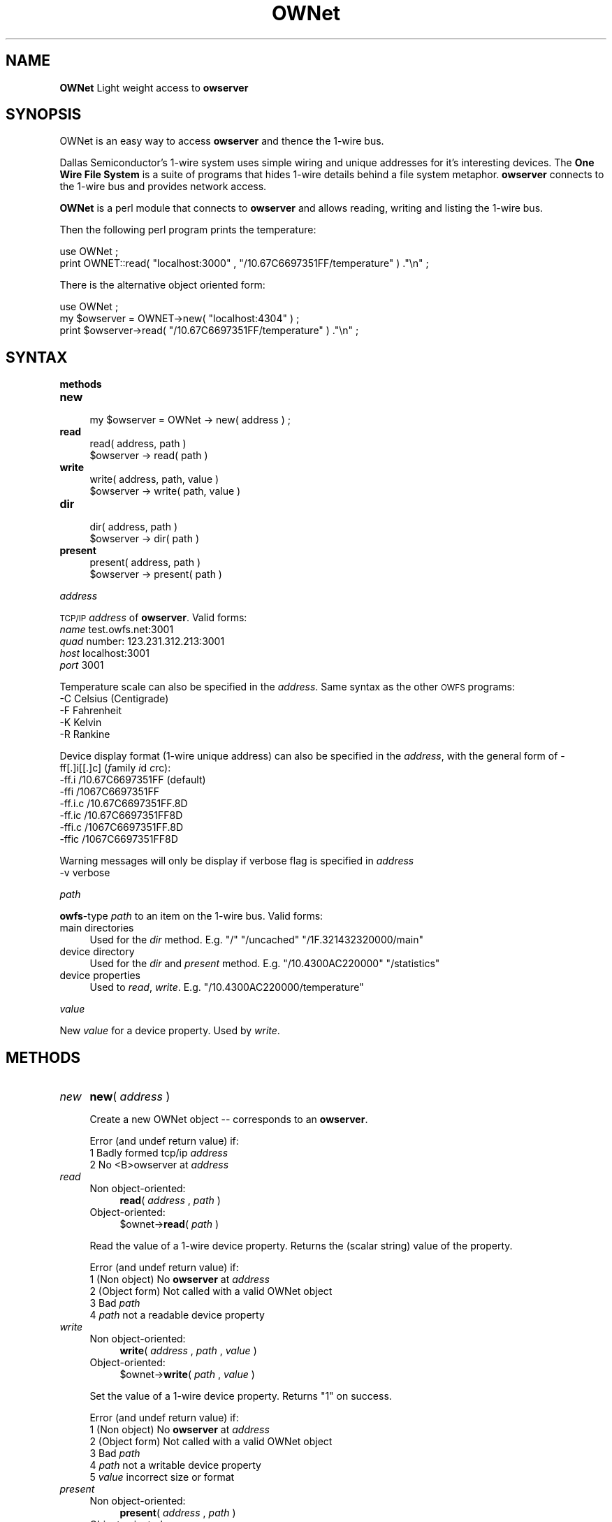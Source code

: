 .\" Automatically generated by Pod::Man v1.37, Pod::Parser v1.32
.\"
.\" Standard preamble:
.\" ========================================================================
.de Sh \" Subsection heading
.br
.if t .Sp
.ne 5
.PP
\fB\\$1\fR
.PP
..
.de Sp \" Vertical space (when we can't use .PP)
.if t .sp .5v
.if n .sp
..
.de Vb \" Begin verbatim text
.ft CW
.nf
.ne \\$1
..
.de Ve \" End verbatim text
.ft R
.fi
..
.\" Set up some character translations and predefined strings.  \*(-- will
.\" give an unbreakable dash, \*(PI will give pi, \*(L" will give a left
.\" double quote, and \*(R" will give a right double quote.  | will give a
.\" real vertical bar.  \*(C+ will give a nicer C++.  Capital omega is used to
.\" do unbreakable dashes and therefore won't be available.  \*(C` and \*(C'
.\" expand to `' in nroff, nothing in troff, for use with C<>.
.tr \(*W-|\(bv\*(Tr
.ds C+ C\v'-.1v'\h'-1p'\s-2+\h'-1p'+\s0\v'.1v'\h'-1p'
.ie n \{\
.    ds -- \(*W-
.    ds PI pi
.    if (\n(.H=4u)&(1m=24u) .ds -- \(*W\h'-12u'\(*W\h'-12u'-\" diablo 10 pitch
.    if (\n(.H=4u)&(1m=20u) .ds -- \(*W\h'-12u'\(*W\h'-8u'-\"  diablo 12 pitch
.    ds L" ""
.    ds R" ""
.    ds C` ""
.    ds C' ""
'br\}
.el\{\
.    ds -- \|\(em\|
.    ds PI \(*p
.    ds L" ``
.    ds R" ''
'br\}
.\"
.\" If the F register is turned on, we'll generate index entries on stderr for
.\" titles (.TH), headers (.SH), subsections (.Sh), items (.Ip), and index
.\" entries marked with X<> in POD.  Of course, you'll have to process the
.\" output yourself in some meaningful fashion.
.if \nF \{\
.    de IX
.    tm Index:\\$1\t\\n%\t"\\$2"
..
.    nr % 0
.    rr F
.\}
.\"
.\" For nroff, turn off justification.  Always turn off hyphenation; it makes
.\" way too many mistakes in technical documents.
.hy 0
.if n .na
.\"
.\" Accent mark definitions (@(#)ms.acc 1.5 88/02/08 SMI; from UCB 4.2).
.\" Fear.  Run.  Save yourself.  No user-serviceable parts.
.    \" fudge factors for nroff and troff
.if n \{\
.    ds #H 0
.    ds #V .8m
.    ds #F .3m
.    ds #[ \f1
.    ds #] \fP
.\}
.if t \{\
.    ds #H ((1u-(\\\\n(.fu%2u))*.13m)
.    ds #V .6m
.    ds #F 0
.    ds #[ \&
.    ds #] \&
.\}
.    \" simple accents for nroff and troff
.if n \{\
.    ds ' \&
.    ds ` \&
.    ds ^ \&
.    ds , \&
.    ds ~ ~
.    ds /
.\}
.if t \{\
.    ds ' \\k:\h'-(\\n(.wu*8/10-\*(#H)'\'\h"|\\n:u"
.    ds ` \\k:\h'-(\\n(.wu*8/10-\*(#H)'\`\h'|\\n:u'
.    ds ^ \\k:\h'-(\\n(.wu*10/11-\*(#H)'^\h'|\\n:u'
.    ds , \\k:\h'-(\\n(.wu*8/10)',\h'|\\n:u'
.    ds ~ \\k:\h'-(\\n(.wu-\*(#H-.1m)'~\h'|\\n:u'
.    ds / \\k:\h'-(\\n(.wu*8/10-\*(#H)'\z\(sl\h'|\\n:u'
.\}
.    \" troff and (daisy-wheel) nroff accents
.ds : \\k:\h'-(\\n(.wu*8/10-\*(#H+.1m+\*(#F)'\v'-\*(#V'\z.\h'.2m+\*(#F'.\h'|\\n:u'\v'\*(#V'
.ds 8 \h'\*(#H'\(*b\h'-\*(#H'
.ds o \\k:\h'-(\\n(.wu+\w'\(de'u-\*(#H)/2u'\v'-.3n'\*(#[\z\(de\v'.3n'\h'|\\n:u'\*(#]
.ds d- \h'\*(#H'\(pd\h'-\w'~'u'\v'-.25m'\f2\(hy\fP\v'.25m'\h'-\*(#H'
.ds D- D\\k:\h'-\w'D'u'\v'-.11m'\z\(hy\v'.11m'\h'|\\n:u'
.ds th \*(#[\v'.3m'\s+1I\s-1\v'-.3m'\h'-(\w'I'u*2/3)'\s-1o\s+1\*(#]
.ds Th \*(#[\s+2I\s-2\h'-\w'I'u*3/5'\v'-.3m'o\v'.3m'\*(#]
.ds ae a\h'-(\w'a'u*4/10)'e
.ds Ae A\h'-(\w'A'u*4/10)'E
.    \" corrections for vroff
.if v .ds ~ \\k:\h'-(\\n(.wu*9/10-\*(#H)'\s-2\u~\d\s+2\h'|\\n:u'
.if v .ds ^ \\k:\h'-(\\n(.wu*10/11-\*(#H)'\v'-.4m'^\v'.4m'\h'|\\n:u'
.    \" for low resolution devices (crt and lpr)
.if \n(.H>23 .if \n(.V>19 \
\{\
.    ds : e
.    ds 8 ss
.    ds o a
.    ds d- d\h'-1'\(ga
.    ds D- D\h'-1'\(hy
.    ds th \o'bp'
.    ds Th \o'LP'
.    ds ae ae
.    ds Ae AE
.\}
.rm #[ #] #H #V #F C
.\" ========================================================================
.\"
.IX Title "OWNet 3"
.TH OWNet 3 "2007-04-04" "perl v5.8.8" "User Contributed Perl Documentation"
.SH "NAME"
\&\fBOWNet\fR
Light weight access to \fBowserver\fR
.SH "SYNOPSIS"
.IX Header "SYNOPSIS"
OWNet is an easy way to access \fBowserver\fR and thence the 1\-wire bus.
.PP
Dallas Semiconductor's 1\-wire system uses simple wiring and unique addresses for it's interesting devices. The \fBOne Wire File System\fR is a suite of programs that hides 1\-wire details behind a file system metaphor. \fBowserver\fR connects to the 1\-wire bus and provides network access.
.PP
\&\fBOWNet\fR is a perl module that connects to \fBowserver\fR and allows reading, writing and listing the 1\-wire bus.
.PP
Then the following perl program prints the temperature:
.PP
.Vb 2
\& use OWNet ;
\& print OWNET::read( "localhost:3000" , "/10.67C6697351FF/temperature" ) ."\en" ;
.Ve
.PP
There is the alternative object oriented form:
.PP
.Vb 3
\& use OWNet ;
\& my $owserver = OWNET->new( "localhost:4304" ) ;
\& print $owserver->read( "/10.67C6697351FF/temperature" ) ."\en" ;
.Ve
.SH "SYNTAX"
.IX Header "SYNTAX"
.Sh "methods"
.IX Subsection "methods"
.IP "\fBnew\fR" 4
.IX Item "new"
.Vb 1
\& my $owserver = OWNet -> new( address ) ;
.Ve
.IP "\fBread\fR" 4
.IX Item "read"
.Vb 2
\& read( address, path )
\& $owserver -> read( path )
.Ve
.IP "\fBwrite\fR" 4
.IX Item "write"
.Vb 2
\& write( address, path, value )
\& $owserver -> write( path, value )
.Ve
.IP "\fBdir\fR" 4
.IX Item "dir"
.Vb 2
\& dir( address, path )
\& $owserver -> dir( path )
.Ve
.IP "\fBpresent\fR" 4
.IX Item "present"
.Vb 2
\& present( address, path )
\& $owserver -> present( path )
.Ve
.Sh "\fIaddress\fP"
.IX Subsection "address"
\&\s-1TCP/IP\s0 \fIaddress\fR of \fBowserver\fR. Valid forms:
.IP "\fIname\fR test.owfs.net:3001" 4
.IX Item "name test.owfs.net:3001"
.PD 0
.IP "\fIquad\fR number: 123.231.312.213:3001" 4
.IX Item "quad number: 123.231.312.213:3001"
.IP "\fIhost\fR localhost:3001" 4
.IX Item "host localhost:3001"
.IP "\fIport\fR 3001" 4
.IX Item "port 3001"
.PD
.PP
Temperature scale can also be specified in the \fIaddress\fR. Same syntax as the other \s-1OWFS\s0 programs:
.IP "\-C Celsius (Centigrade)" 4
.IX Item "-C Celsius (Centigrade)"
.PD 0
.IP "\-F Fahrenheit" 4
.IX Item "-F Fahrenheit"
.IP "\-K Kelvin" 4
.IX Item "-K Kelvin"
.IP "\-R Rankine" 4
.IX Item "-R Rankine"
.PD
.PP
Device display format (1\-wire unique address) can also be specified in the \fIaddress\fR, with the general form of \-ff[.]i[[.]c] (\fIf\fRamily \fIi\fRd \fIc\fRrc):
.IP "\-ff.i   /10.67C6697351FF (default)" 4
.IX Item "-ff.i   /10.67C6697351FF (default)"
.PD 0
.IP "\-ffi    /1067C6697351FF" 4
.IX Item "-ffi    /1067C6697351FF"
.IP "\-ff.i.c /10.67C6697351FF.8D" 4
.IX Item "-ff.i.c /10.67C6697351FF.8D"
.IP "\-ff.ic  /10.67C6697351FF8D" 4
.IX Item "-ff.ic  /10.67C6697351FF8D"
.IP "\-ffi.c  /1067C6697351FF.8D" 4
.IX Item "-ffi.c  /1067C6697351FF.8D"
.IP "\-ffic   /1067C6697351FF8D" 4
.IX Item "-ffic   /1067C6697351FF8D"
.PD
.PP
Warning messages will only be display if verbose flag is specified in \fIaddress\fR
.IP "\-v      verbose" 4
.IX Item "-v      verbose"
.Sh "\fIpath\fP"
.IX Subsection "path"
\&\fBowfs\fR\-type \fIpath\fR to an item on the 1\-wire bus. Valid forms:
.IP "main directories" 4
.IX Item "main directories"
Used for the \fIdir\fR method. E.g. \*(L"/\*(R" \*(L"/uncached\*(R" \*(L"/1F.321432320000/main\*(R"
.IP "device directory" 4
.IX Item "device directory"
Used for the \fIdir\fR and \fIpresent\fR method. E.g. \*(L"/10.4300AC220000\*(R" \*(L"/statistics\*(R"
.IP "device properties" 4
.IX Item "device properties"
Used to \fIread\fR, \fIwrite\fR. E.g. \*(L"/10.4300AC220000/temperature\*(R"
.Sh "\fIvalue\fP"
.IX Subsection "value"
New \fIvalue\fR for a device property. Used by \fIwrite\fR.
.SH "METHODS"
.IX Header "METHODS"
.IP "\fInew\fR" 4
.IX Item "new"
\&\fBnew\fR( \fIaddress\fR )
.Sp
Create a new OWNet object \*(-- corresponds to an \fBowserver\fR.
.Sp
Error (and undef return value) if:
.RS 4
.IP "1 Badly formed tcp/ip \fIaddress\fR" 4
.IX Item "1 Badly formed tcp/ip address"
.PD 0
.IP "2 No <B>owserver at \fIaddress\fR" 4
.IX Item "2 No <B>owserver at address"
.RE
.RS 4
.RE
.IP "\fIread\fR" 4
.IX Item "read"
.RS 4
.IP "Non object\-oriented:" 4
.IX Item "Non object-oriented:"
.PD
\&\fBread\fR( \fIaddress\fR , \fIpath\fR )
.IP "Object\-oriented:" 4
.IX Item "Object-oriented:"
$ownet\->\fBread\fR( \fIpath\fR )
.RE
.RS 4
.Sp
Read the value of a 1\-wire device property. Returns the (scalar string) value of the property.
.Sp
Error (and undef return value) if:
.IP "1 (Non object) No \fBowserver\fR at \fIaddress\fR" 4
.IX Item "1 (Non object) No owserver at address"
.PD 0
.IP "2 (Object form) Not called with a valid OWNet object" 4
.IX Item "2 (Object form) Not called with a valid OWNet object"
.IP "3 Bad \fIpath\fR" 4
.IX Item "3 Bad path"
.IP "4 \fIpath\fR not a readable device property" 4
.IX Item "4 path not a readable device property"
.RE
.RS 4
.RE
.IP "\fIwrite\fR" 4
.IX Item "write"
.RS 4
.IP "Non object\-oriented:" 4
.IX Item "Non object-oriented:"
.PD
\&\fBwrite\fR( \fIaddress\fR , \fIpath\fR , \fIvalue\fR )
.IP "Object\-oriented:" 4
.IX Item "Object-oriented:"
$ownet\->\fBwrite\fR( \fIpath\fR , \fIvalue\fR )
.RE
.RS 4
.Sp
Set the value of a 1\-wire device property. Returns \*(L"1\*(R" on success.
.Sp
Error (and undef return value) if:
.IP "1 (Non object) No \fBowserver\fR at \fIaddress\fR" 4
.IX Item "1 (Non object) No owserver at address"
.PD 0
.IP "2 (Object form) Not called with a valid OWNet object" 4
.IX Item "2 (Object form) Not called with a valid OWNet object"
.IP "3 Bad \fIpath\fR" 4
.IX Item "3 Bad path"
.IP "4 \fIpath\fR not a writable device property" 4
.IX Item "4 path not a writable device property"
.IP "5 \fIvalue\fR incorrect size or format" 4
.IX Item "5 value incorrect size or format"
.RE
.RS 4
.RE
.IP "\fIpresent\fR" 4
.IX Item "present"
.RS 4
.IP "Non object\-oriented:" 4
.IX Item "Non object-oriented:"
.PD
\&\fBpresent\fR( \fIaddress\fR , \fIpath\fR )
.IP "Object\-oriented:" 4
.IX Item "Object-oriented:"
$ownet\->\fBpresent\fR( \fIpath\fR )
.RE
.RS 4
.Sp
Test if a 1\-wire device exists.
.Sp
Error (and undef return value) if:
.IP "1 (Non object) No \fBowserver\fR at \fIaddress\fR" 4
.IX Item "1 (Non object) No owserver at address"
.PD 0
.IP "2 (Object form) Not called with a valid OWNet object" 4
.IX Item "2 (Object form) Not called with a valid OWNet object"
.IP "3 Bad \fIpath\fR" 4
.IX Item "3 Bad path"
.IP "4 \fIpath\fR not a device" 4
.IX Item "4 path not a device"
.RE
.RS 4
.RE
.IP "\fIdir\fR" 4
.IX Item "dir"
.RS 4
.IP "Non object\-oriented:" 4
.IX Item "Non object-oriented:"
.PD
\&\fBdir\fR( \fIaddress\fR , \fIpath\fR )
.IP "Object\-oriented:" 4
.IX Item "Object-oriented:"
$ownet\->\fBdir\fR( \fIpath\fR )
.RE
.RS 4
.Sp
Return a comma-separated list of the entries in \fIpath\fR. Entries are equivalent to \*(L"fully qualified names\*(R" \*(-- full path names.
.Sp
Error (and undef return value) if:
.IP "1 (Non object) No \fBowserver\fR at \fIaddress\fR" 4
.IX Item "1 (Non object) No owserver at address"
.PD 0
.IP "2 (Object form) Not called with a valid OWNet object" 4
.IX Item "2 (Object form) Not called with a valid OWNet object"
.IP "3 Bad \fIpath\fR" 4
.IX Item "3 Bad path"
.IP "4 \fIpath\fR not a directory" 4
.IX Item "4 path not a directory"
.RE
.RS 4
.RE
.PD
.SH "DESCRIPTION"
.IX Header "DESCRIPTION"
.Sh "\s-1OWFS\s0"
.IX Subsection "OWFS"
\&\fI\s-1OWFS\s0\fR is a suite of programs that allows easy access to \fIDallas Semiconductor\fR's 1\-wire bus and devices. \fI\s-1OWFS\s0\fR provides a consistent naming scheme, safe multplexing of 1\-wire traffice, multiple methods of access and display, and network access. The basic \fI\s-1OWFS\s0\fR metaphor is a file\-system, with the bus beinng the root directory, each device a subdirectory, and the the device properties (e.g. voltage, temperature, memory) a file.
.Sh "1\-Wire"
.IX Subsection "1-Wire"
\&\fI1\-wire\fR is a protocol allowing simple connection of inexpensive devices. Each device has a unique \s-1ID\s0 number (used in it's \s-1OWFS\s0 address) and is individually addressable. The bus itself is extremely simple \*(-- a data line and a ground. The data line also provides power. 1\-wire devices come in a variety of packages \*(-- chips, commercial boxes, and iButtons (stainless steel cans). 1\-wire devices have a variety of capabilities, from simple \s-1ID\s0 to complex voltage, temperature, current measurements, memory, and switch control.
.Sh "Programs"
.IX Subsection "Programs"
Connection to the 1\-wire bus is either done by bit-banging a digital pin on the processor, or by using a bus master \*(-- \s-1USB\s0, serial, i2c, parallel. The heavy-weight \fI\s-1OWFS\s0\fR programs: \fBowserver\fR \fBowfs\fR \fBowhttpd\fR \fBowftpd\fR and the heavy-weight perl module \fB\s-1OW\s0\fR all link in the full \fI\s-1OWFS\s0\fR library and can connect directly to the bus master(s) and/or to \fBowserver\fR.  
.PP
\&\fBOWNet\fR is a light-weight module. It connects only to an \fBowserver\fR, does not link in the \fI\s-1OWFS\s0\fR library, and should be more portable..
.Sh "Object-oriented"
.IX Subsection "Object-oriented"
\&\fIOWNet\fR can be used in either a classical (non\-object\-oriented) manner, or with objects. The object stored the ip address of the \fBowserver\fR and a network socket to communicate. \fIOWNet\fR will use persistent tcp connections for the object form \*(-- potentially a performance boost over a slow network.
.SH "EXAMPLES"
.IX Header "EXAMPLES"
.Sh "owserver"
.IX Subsection "owserver"
owserver is a separate process that must be accessible on the network. It allows multiple clients, and can connect to many physical 1\-wire adapters and 1\-wire devices. It's address must be discoverable \*(-- either set on the command line, or at it's default location, or by using Bonjour (zeroconf) service discovery.
.PP
An example owserver invocation for a serial adapter and explicitly the default port:
.PP
.Vb 1
\& owserver -d /dev/ttyS0 -p 4304
.Ve
.Sh "OWNet"
.IX Subsection "OWNet"
.Vb 1
\& use OWNet ;
.Ve
.PP
.Vb 3
\& # Create owserver object
\& my $owserver = OWNet->new('localhost:4304 -v -F') ; #default location, verbose errors, Fahrenheit degrees
\& # my $owserver = OWNet->new() ; #simpler, again default location, no error messages, default Celsius
.Ve
.PP
.Vb 2
\& #print directory
\& print $owserver->dir('/') ;
.Ve
.PP
.Vb 2
\& #print temperature from known device (DS18S20,  ID: 10.13224366A280)
\& print "Temperature: ".$owserver->read('/uncached/10.13224366A280/temperature') ;
.Ve
.PP
.Vb 4
\& # Now for some fun -- a tree of everything:
\& sub Tree($$) {
\&   my $ow = shift ;
\&   my $path = shift ;
.Ve
.PP
.Vb 1
\&   print "$path\et" ;
.Ve
.PP
.Vb 6
\&   # first try to read
\&   my $value = $ow->read($path) ;
\&   if ( defined($value) ) { 
\&     print "$value\en"; 
\&     return ;
\&   }
.Ve
.PP
.Vb 10
\&   # not readable, try as directory
\&   my $dirstring = $ow->dir($path) ;
\&   if ( defined($dirstring) ) { 
\&     print "<directory>\en" ; 
\&     my @dir = split /,/ ,  $ow->dir($path) ;
\&     foreach (@dir) {
\&        Tree($ow,$_) ;
\&     }
\&     return ;
\&   }
.Ve
.PP
.Vb 4
\&   # can't read, not directory
\&   print "<write-only>\en" ;
\&   return ;
\& }
.Ve
.PP
.Vb 1
\& Tree( $owserver, '/' ) ;
.Ve
.SH "INTERNALS"
.IX Header "INTERNALS"
.Sh "Object properties (All private)"
.IX Subsection "Object properties (All private)"
.RE
.IP "\s-1ADDR\s0"
.IX Item "ADDR"
literal sting for the \s-1IP\s0 address, in dotted-quad or host format. This property is also used to indicate a substantiated object.
.RE
.IP "\s-1PORT\s0"
.IX Item "PORT"
string for the port number (or service name). Service name must be specified as :owserver or the like.
.RE
.IP "\s-1SG\s0"
.IX Item "SG"
Flag sent to server, and returned, that encodes temperature scale and display format. Persistence is also encoded in this word in the actual tcp message, but kept separately in the object.
.RE
.IP "\s-1VERBOSE\s0"
.IX Item "VERBOSE"
Print error messages? Set by \*(L"\-v\*(R" in object invocation.
.RE
.IP "\s-1SOCK\s0"
.IX Item "SOCK"
Socket address (object) for communication. Stays defined for persistent connections, else deleted between calls.
.Sh "Private methods"
.IX Subsection "Private methods"
.RE
.IP "_self"
.IX Item "_self"
Takes either the implicit object reference (if called on an object) or the ip address in non-object format. In either case a socket is created, the persistence bit is property set, and the address parsed. Returns the object reference, or undef on error. Called by each external method (read,write,dir) on the first parameter.
.RE
.IP "_new"
.IX Item "_new"
Takes command line invocation parameters (for an object or not) and properly parses and sets up the properties in a hash array.
.RE
.IP "_Sock"
.IX Item "_Sock"
Socket processing, including tests for persistence, and opening.
If no host is specified, localhost (127.0.0.1) is used.
If no port is specified, uses the \s-1IANA\s0 allocated well known port (4304) for owserver. First looks in /etc/services, then just tries 4304.
.RE
.IP "_ToServer"
.IX Item "_ToServer"
Sends formats and sends a message to owserver. If a persistent socket fails, retries after new socket created.
.RE
.IP "_FromServerLow"
.IX Item "_FromServerLow"
Reads a specified length from server
.RE
.IP "_FromServer"
.IX Item "_FromServer"
Reads whole packet from server, using _FromServerLow (first for header, then payload/tokens). Discards ping packets silently.
.PP
Uses the \s-1IANA\s0 allocated well known port (4304) for owserver. First looks in /etc/services, then just tries 4304.
.RE
.IP "_BonjourLookup"
.IX Item "_BonjourLookup"
Uses the mDNS service discovery protocol to find an available owserver.
Employs NET::Rendezvous (an earlier name or Apple's Bonjour)
This module is loaded only if available using the method of http://sial.org/blog/2006/12/optional_perl_module_loading.html
.PP
Bounjour details for owserver at: 
.SH "AUTHOR"
.IX Header "AUTHOR"
Paul H Alfille paul.alfille @ gmail . com
.SH "BUGS"
.IX Header "BUGS"
Support for proper timeout using the \*(L"select\*(R" function seems broken in perl. This might leave the routines vulnerable to network timing errors.
.SH "SEE ALSO"
.IX Header "SEE ALSO"
.IP "http://www.owfs.org" 4
.IX Item "http://www.owfs.org"
Documentation for the full \fBowfs\fR program suite, including man pages for each of the supported 1\-wire devices, and more extensive explanatation of owfs components.
.IP "http://owfs.sourceforge.net" 4
.IX Item "http://owfs.sourceforge.net"
Location where source code is hosted.
.SH "COPYRIGHT"
.IX Header "COPYRIGHT"
Copyright (c) 2007 Paul H Alfille. All rights reserved.
 This program is free software; you can redistribute it and/or
 modify it under the same terms as Perl itself.
